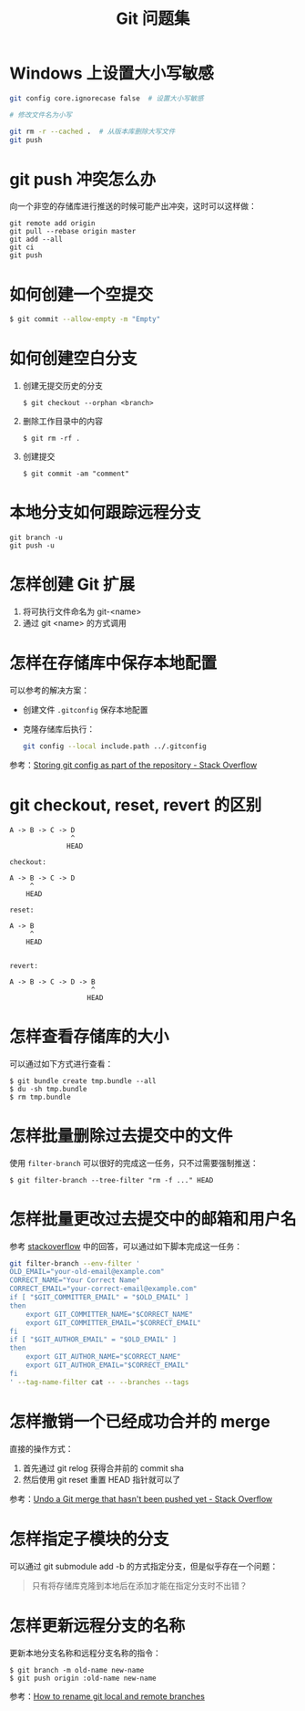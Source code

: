 #+TITLE:      Git 问题集

* 目录                                                    :TOC_4_gh:noexport:
- [[#windows-上设置大小写敏感][Windows 上设置大小写敏感]]
- [[#git-push-冲突怎么办][git push 冲突怎么办]]
- [[#如何创建一个空提交][如何创建一个空提交]]
- [[#如何创建空白分支][如何创建空白分支]]
- [[#本地分支如何跟踪远程分支][本地分支如何跟踪远程分支]]
- [[#怎样创建-git-扩展][怎样创建 Git 扩展]]
- [[#怎样在存储库中保存本地配置][怎样在存储库中保存本地配置]]
- [[#git-checkout-reset-revert-的区别][git checkout, reset, revert 的区别]]
- [[#怎样查看存储库的大小][怎样查看存储库的大小]]
- [[#怎样批量删除过去提交中的文件][怎样批量删除过去提交中的文件]]
- [[#怎样批量更改过去提交中的邮箱和用户名][怎样批量更改过去提交中的邮箱和用户名]]
- [[#怎样撤销一个已经成功合并的-merge][怎样撤销一个已经成功合并的 merge]]
- [[#怎样指定子模块的分支][怎样指定子模块的分支]]
- [[#怎样更新远程分支的名称][怎样更新远程分支的名称]]

* Windows 上设置大小写敏感
  #+BEGIN_SRC bash
    git config core.ignorecase false  # 设置大小写敏感

    # 修改文件名为小写

    git rm -r --cached .  # 从版本库删除大写文件
    git push
  #+END_SRC

* git push 冲突怎么办
  向一个非空的存储库进行推送的时候可能产出冲突，这时可以这样做：
  #+BEGIN_EXAMPLE
   git remote add origin
   git pull --rebase origin master
   git add --all
   git ci
   git push
 #+END_EXAMPLE

* 如何创建一个空提交
  #+BEGIN_SRC bash
    $ git commit --allow-empty -m "Empty"
  #+END_SRC

* 如何创建空白分支
  1) 创建无提交历史的分支
     #+BEGIN_EXAMPLE
       $ git checkout --orphan <branch>
     #+END_EXAMPLE

  2) 删除工作目录中的内容
     #+BEGIN_EXAMPLE
       $ git rm -rf .
     #+END_EXAMPLE

  3) 创建提交
     #+BEGIN_EXAMPLE
       $ git commit -am "comment"
     #+END_EXAMPLE

* 本地分支如何跟踪远程分支
  #+BEGIN_EXAMPLE
    git branch -u
    git push -u
  #+END_EXAMPLE

* 怎样创建 Git 扩展
 1) 将可执行文件命名为 git-<name>
 2) 通过 git <name> 的方式调用

* 怎样在存储库中保存本地配置
  可以参考的解决方案：
  + 创建文件 ~.gitconfig~ 保存本地配置
  + 克隆存储库后执行：
    #+BEGIN_SRC bash
      git config --local include.path ../.gitconfig
    #+END_SRC

  参考：[[https://stackoverflow.com/questions/18329621/storing-git-config-as-part-of-the-repository][Storing git config as part of the repository - Stack Overflow]]

* git checkout, reset, revert 的区别
  #+BEGIN_EXAMPLE
    A -> B -> C -> D
                   ^
                  HEAD

    checkout:

    A -> B -> C -> D
         ^
        HEAD

    reset:

    A -> B
         ^
        HEAD


    revert:

    A -> B -> C -> D -> B
                        ^
                       HEAD
  #+END_EXAMPLE

* 怎样查看存储库的大小
  可以通过如下方式进行查看：
  #+BEGIN_EXAMPLE
    $ git bundle create tmp.bundle --all
    $ du -sh tmp.bundle
    $ rm tmp.bundle
  #+END_EXAMPLE

* 怎样批量删除过去提交中的文件
  使用 ~filter-branch~ 可以很好的完成这一任务，只不过需要强制推送：
  #+BEGIN_EXAMPLE
    $ git filter-branch --tree-filter "rm -f ..." HEAD
  #+END_EXAMPLE

* 怎样批量更改过去提交中的邮箱和用户名
  参考 [[https://stackoverflow.com/questions/750172/how-to-change-the-author-and-committer-name-and-e-mail-of-multiple-commits-in-gi][stackoverflow]] 中的回答，可以通过如下脚本完成这一任务：
  #+BEGIN_SRC sh
    git filter-branch --env-filter '
    OLD_EMAIL="your-old-email@example.com"
    CORRECT_NAME="Your Correct Name"
    CORRECT_EMAIL="your-correct-email@example.com"
    if [ "$GIT_COMMITTER_EMAIL" = "$OLD_EMAIL" ]
    then
        export GIT_COMMITTER_NAME="$CORRECT_NAME"
        export GIT_COMMITTER_EMAIL="$CORRECT_EMAIL"
    fi
    if [ "$GIT_AUTHOR_EMAIL" = "$OLD_EMAIL" ]
    then
        export GIT_AUTHOR_NAME="$CORRECT_NAME"
        export GIT_AUTHOR_EMAIL="$CORRECT_EMAIL"
    fi
    ' --tag-name-filter cat -- --branches --tags
  #+END_SRC

* 怎样撤销一个已经成功合并的 merge
  直接的操作方式：
  1. 首先通过 git relog 获得合并前的 commit sha
  2. 然后使用 git reset 重置 HEAD 指针就可以了
     
  参考：[[https://stackoverflow.com/questions/2389361/undo-a-git-merge-that-hasnt-been-pushed-yet][Undo a Git merge that hasn't been pushed yet - Stack Overflow]]

* 怎样指定子模块的分支
  可以通过 git submodule add -b 的方式指定分支，但是似乎存在一个问题：
  #+BEGIN_QUOTE
  只有将存储库克隆到本地后在添加才能在指定分支时不出错？
  #+END_QUOTE

* 怎样更新远程分支的名称
  更新本地分支名称和远程分支名称的指令：
  #+BEGIN_EXAMPLE
    $ git branch -m old-name new-name
    $ git push origin :old-name new-name
  #+END_EXAMPLE

  参考：[[https://www.w3docs.com/snippets/git/how-to-rename-git-local-and-remote-branches.html][How to rename git local and remote branches]]

